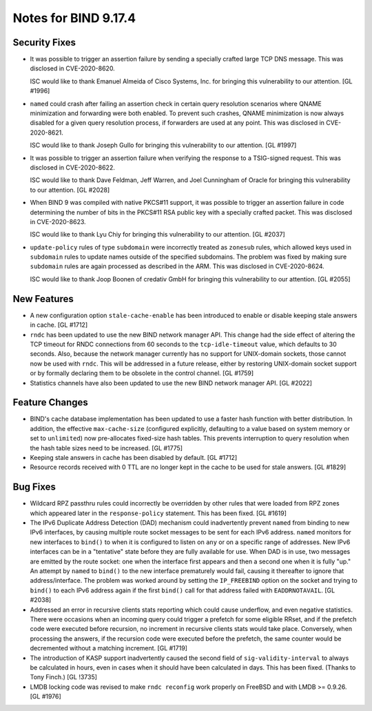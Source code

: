 .. 
   Copyright (C) Internet Systems Consortium, Inc. ("ISC")
   
   This Source Code Form is subject to the terms of the Mozilla Public
   License, v. 2.0. If a copy of the MPL was not distributed with this
   file, You can obtain one at http://mozilla.org/MPL/2.0/.
   
   See the COPYRIGHT file distributed with this work for additional
   information regarding copyright ownership.

Notes for BIND 9.17.4
---------------------

Security Fixes
~~~~~~~~~~~~~~

- It was possible to trigger an assertion failure by sending a specially
  crafted large TCP DNS message. This was disclosed in CVE-2020-8620.

  ISC would like to thank Emanuel Almeida of Cisco Systems, Inc. for
  bringing this vulnerability to our attention. [GL #1996]

- ``named`` could crash after failing an assertion check in certain
  query resolution scenarios where QNAME minimization and forwarding
  were both enabled. To prevent such crashes, QNAME minimization is now
  always disabled for a given query resolution process, if forwarders
  are used at any point. This was disclosed in CVE-2020-8621.

  ISC would like to thank Joseph Gullo for bringing this vulnerability
  to our attention. [GL #1997]

- It was possible to trigger an assertion failure when verifying the
  response to a TSIG-signed request. This was disclosed in
  CVE-2020-8622.

  ISC would like to thank Dave Feldman, Jeff Warren, and Joel Cunningham
  of Oracle for bringing this vulnerability to our attention. [GL #2028]

- When BIND 9 was compiled with native PKCS#11 support, it was possible
  to trigger an assertion failure in code determining the number of bits
  in the PKCS#11 RSA public key with a specially crafted packet. This
  was disclosed in CVE-2020-8623.

  ISC would like to thank Lyu Chiy for bringing this vulnerability to
  our attention. [GL #2037]

- ``update-policy`` rules of type ``subdomain`` were incorrectly treated
  as ``zonesub`` rules, which allowed keys used in ``subdomain`` rules
  to update names outside of the specified subdomains. The problem was
  fixed by making sure ``subdomain`` rules are again processed as
  described in the ARM. This was disclosed in CVE-2020-8624.

  ISC would like to thank Joop Boonen of credativ GmbH for bringing this
  vulnerability to our attention. [GL #2055]

New Features
~~~~~~~~~~~~

- A new configuration option ``stale-cache-enable`` has been introduced
  to enable or disable keeping stale answers in cache. [GL #1712]

- ``rndc`` has been updated to use the new BIND network manager API.
  This change had the side effect of altering the TCP timeout for RNDC
  connections from 60 seconds to the ``tcp-idle-timeout`` value, which
  defaults to 30 seconds. Also, because the network manager currently
  has no support for UNIX-domain sockets, those cannot now be used
  with ``rndc``. This will be addressed in a future release, either by
  restoring UNIX-domain socket support or by formally declaring them
  to be obsolete in the control channel. [GL #1759]

- Statistics channels have also been updated to use the new BIND network
  manager API. [GL #2022]

Feature Changes
~~~~~~~~~~~~~~~

- BIND's cache database implementation has been updated to use a faster
  hash function with better distribution. In addition, the effective
  ``max-cache-size`` (configured explicitly, defaulting to a value based
  on system memory or set to ``unlimited``) now pre-allocates fixed-size
  hash tables. This prevents interruption to query resolution when the
  hash table sizes need to be increased. [GL #1775]

- Keeping stale answers in cache has been disabled by default.
  [GL #1712]

- Resource records received with 0 TTL are no longer kept in the cache
  to be used for stale answers. [GL #1829]

Bug Fixes
~~~~~~~~~

- Wildcard RPZ passthru rules could incorrectly be overridden by other
  rules that were loaded from RPZ zones which appeared later in the
  ``response-policy`` statement. This has been fixed. [GL #1619]

- The IPv6 Duplicate Address Detection (DAD) mechanism could
  inadvertently prevent ``named`` from binding to new IPv6 interfaces,
  by causing multiple route socket messages to be sent for each IPv6
  address. ``named`` monitors for new interfaces to ``bind()`` to when
  it is configured to listen on ``any`` or on a specific range of
  addresses. New IPv6 interfaces can be in a "tentative" state before
  they are fully available for use. When DAD is in use, two messages are
  emitted by the route socket: one when the interface first appears and
  then a second one when it is fully "up." An attempt by ``named`` to
  ``bind()`` to the new interface prematurely would fail, causing it
  thereafter to ignore that address/interface. The problem was worked
  around by setting the ``IP_FREEBIND`` option on the socket and trying
  to ``bind()`` to each IPv6 address again if the first ``bind()`` call
  for that address failed with ``EADDRNOTAVAIL``. [GL #2038]

- Addressed an error in recursive clients stats reporting which could
  cause underflow, and even negative statistics. There were occasions
  when an incoming query could trigger a prefetch for some eligible
  RRset, and if the prefetch code were executed before recursion, no
  increment in recursive clients stats would take place. Conversely,
  when processing the answers, if the recursion code were executed
  before the prefetch, the same counter would be decremented without a
  matching increment. [GL #1719]

- The introduction of KASP support inadvertently caused the second field
  of ``sig-validity-interval`` to always be calculated in hours, even in
  cases when it should have been calculated in days. This has been
  fixed. (Thanks to Tony Finch.) [GL !3735]

- LMDB locking code was revised to make ``rndc reconfig`` work properly
  on FreeBSD and with LMDB >= 0.9.26. [GL #1976]

